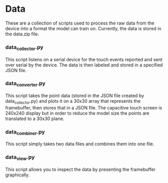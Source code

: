 * Data
These are a collection of scripts used to process the raw data from
the device into a format the model can train on. Currently, the data
is stored in the data.zip file.

*** data_collector.py
This script listens on a serial device for the touch events reported
and sent over serial by the device. The data is then labeled and
stored in a specified JSON file.

*** data_converter.py
This script takes the point data (stored in the JSON file created by
data_collector.py) and plots it on a 30x30 array that represents the
framebuffer, then stores that in a JSON file. The capacitive touch
screen is 240x240 display but in order to reduce the model size the
points are translated to a 30x30 plane.

*** data_combiner.py
This script simply takes two data files and combines them into one
file.

*** data_view.py
This script allows you to inspect the data by presenting the
framebuffer graphically.
